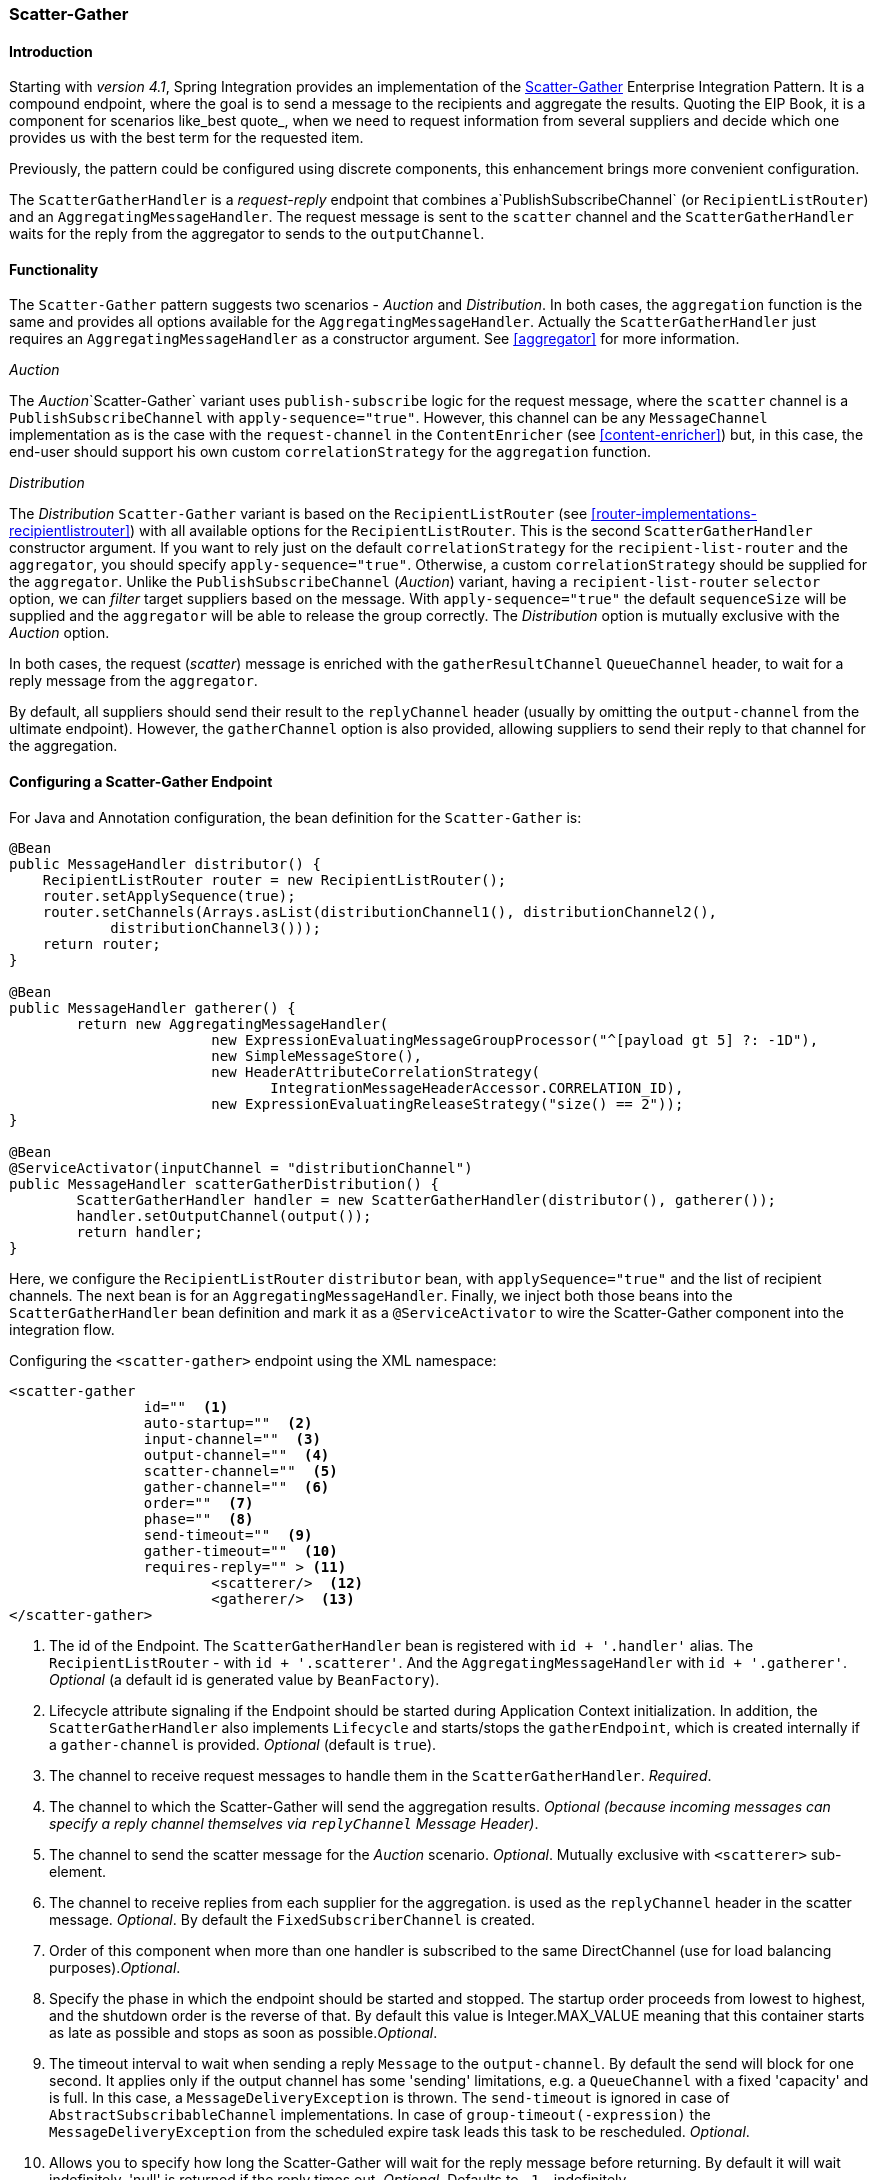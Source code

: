 [[scatter-gather]]
=== Scatter-Gather

[[scatter-gather-introduction]]
==== Introduction

Starting with _version 4.1_, Spring Integration provides an implementation of the http://www.eaipatterns.com/BroadcastAggregate.html[Scatter-Gather] Enterprise Integration Pattern.
It is a compound endpoint, where the goal is to send a message to the recipients and aggregate the results.
Quoting the EIP Book, it is a component for scenarios like_best quote_, when we need to request information from several suppliers and decide which one provides us with the best term for the requested item.

Previously, the pattern could be configured using discrete components, this enhancement brings more convenient configuration.

The `ScatterGatherHandler` is a _request-reply_ endpoint that combines a`PublishSubscribeChannel` (or `RecipientListRouter`) and an `AggregatingMessageHandler`.
The request message is sent to the `scatter` channel and the `ScatterGatherHandler` waits for the reply from the aggregator to sends to the `outputChannel`.

[[scatter-gather-functionality]]
==== Functionality

The `Scatter-Gather` pattern suggests two scenarios - _Auction_ and _Distribution_.
In both cases, the `aggregation` function is the same and provides all options available for the `AggregatingMessageHandler`.
Actually the `ScatterGatherHandler` just requires an `AggregatingMessageHandler` as a constructor argument.
See <<aggregator>> for more information.

_Auction_

The _Auction_`Scatter-Gather` variant uses `publish-subscribe` logic for the request message, where the `scatter` channel is a `PublishSubscribeChannel` with `apply-sequence="true"`.
However, this channel can be any `MessageChannel` implementation as is the case with the `request-channel` in the `ContentEnricher` (see <<content-enricher>>) but, in this case, the end-user should support his own custom `correlationStrategy` for the `aggregation` function.

_Distribution_

The _Distribution_ `Scatter-Gather` variant is based on the `RecipientListRouter` (see <<router-implementations-recipientlistrouter>>) with all available options for the `RecipientListRouter`.
This is the second `ScatterGatherHandler` constructor argument.
If you want to rely just on the default `correlationStrategy` for the `recipient-list-router` and the `aggregator`, you should specify `apply-sequence="true"`.
Otherwise, a custom `correlationStrategy` should be supplied for the `aggregator`.
Unlike the `PublishSubscribeChannel` (_Auction_) variant, having a `recipient-list-router` `selector` option, we can _filter_ target suppliers based on the message.
With `apply-sequence="true"` the default `sequenceSize` will be supplied and the `aggregator` will be able to release the group correctly.
The _Distribution_ option is mutually exclusive with the _Auction_ option.

In both cases, the request (_scatter_) message is enriched with the `gatherResultChannel` `QueueChannel` header, to wait for a reply message from the `aggregator`.

By default, all suppliers should send their result to the `replyChannel` header (usually by omitting the `output-channel` from the ultimate endpoint).
However, the `gatherChannel` option is also provided, allowing suppliers to send their reply to that channel for the aggregation.

[[scatter-gather-namespace]]
==== Configuring a Scatter-Gather Endpoint

For Java and Annotation configuration, the bean definition for the `Scatter-Gather` is:

[source,java]
----
@Bean
public MessageHandler distributor() {
    RecipientListRouter router = new RecipientListRouter();
    router.setApplySequence(true);
    router.setChannels(Arrays.asList(distributionChannel1(), distributionChannel2(),
            distributionChannel3()));
    return router;
}

@Bean
public MessageHandler gatherer() {
	return new AggregatingMessageHandler(
			new ExpressionEvaluatingMessageGroupProcessor("^[payload gt 5] ?: -1D"),
			new SimpleMessageStore(),
			new HeaderAttributeCorrelationStrategy(
			       IntegrationMessageHeaderAccessor.CORRELATION_ID),
			new ExpressionEvaluatingReleaseStrategy("size() == 2"));
}

@Bean
@ServiceActivator(inputChannel = "distributionChannel")
public MessageHandler scatterGatherDistribution() {
	ScatterGatherHandler handler = new ScatterGatherHandler(distributor(), gatherer());
	handler.setOutputChannel(output());
	return handler;
}
----

Here, we configure the `RecipientListRouter` `distributor` bean, with `applySequence="true"` and the list of recipient channels.
The next bean is for an `AggregatingMessageHandler`.
Finally, we inject both those beans into the `ScatterGatherHandler` bean definition and mark it as a `@ServiceActivator` to wire the Scatter-Gather component into the integration flow.

Configuring the `<scatter-gather>` endpoint using the XML namespace:

[source,xml]
----
<scatter-gather
		id=""  <1>
		auto-startup=""  <2>
		input-channel=""  <3>
		output-channel=""  <4>
		scatter-channel=""  <5>
		gather-channel=""  <6>
		order=""  <7>
		phase=""  <8>
		send-timeout=""  <9>
		gather-timeout=""  <10>
		requires-reply="" > <11>
			<scatterer/>  <12>
			<gatherer/>  <13>
</scatter-gather>
----

<1> The id of the Endpoint.
The `ScatterGatherHandler` bean is registered with `id + '.handler'` alias.
The `RecipientListRouter` - with `id + '.scatterer'`.
And the `AggregatingMessageHandler` with `id + '.gatherer'`.
_Optional_ (a default id is generated value by `BeanFactory`).



<2> Lifecycle attribute signaling if the Endpoint should be started during Application Context initialization.
In addition, the `ScatterGatherHandler` also implements `Lifecycle` and starts/stops the `gatherEndpoint`, which is created internally if a `gather-channel` is provided.
_Optional_ (default is `true`).



<3> The channel to receive request messages to handle them in the `ScatterGatherHandler`.
_Required_.



<4> The channel to which the Scatter-Gather will send the aggregation results.
_Optional (because incoming messages can specify a reply channel themselves via `replyChannel` Message Header)_.



<5> The channel to send the scatter message for the _Auction_ scenario.
_Optional_.
Mutually exclusive with `<scatterer>` sub-element.



<6> The channel to receive replies from each supplier for the aggregation.
is used as the `replyChannel` header in the scatter message.
_Optional_.
By default the `FixedSubscriberChannel` is created.



<7> Order of this component when more than one handler is subscribed to the same DirectChannel (use for load balancing purposes)._Optional_.



<8> Specify the phase in which the endpoint should be started and stopped.
The startup order proceeds from lowest to highest, and the shutdown order is the reverse of that.
By default this value is Integer.MAX_VALUE meaning that this container starts as late as possible and stops as soon as possible._Optional_.



<9> The timeout interval to wait when sending a reply `Message` to the `output-channel`.
By default the send will block for one second.
It applies only if the output channel has some 'sending' limitations, e.g.
a `QueueChannel` with a fixed 'capacity' and is full.
In this case, a `MessageDeliveryException` is thrown.
The `send-timeout` is ignored in case of `AbstractSubscribableChannel` implementations.
In case of `group-timeout(-expression)` the `MessageDeliveryException` from the scheduled expire task leads this task to be rescheduled.
_Optional_.



<10> Allows you to specify how long the Scatter-Gather will wait for the reply message before returning.
By default it will wait indefinitely.
'null' is returned if the reply times out.
_Optional_.
Defaults to `-1` - indefinitely.



<11> Specify whether the Scatter-Gather must return a non-null value.
This value is `true` by default, hence a `ReplyRequiredException` will be thrown when the underlying aggregator returns a null value after `gather-timeout`.
Note, if `null` is a possibility, the `gather-timeout` should be specified to avoid an indefinite wait.



<12> The `<recipient-list-router>` options.
_Optional_.
Mutually exclusive with `scatter-channel` attribute.



<13> The `<aggregator>` options.
_Required_.
